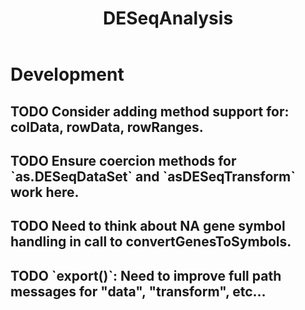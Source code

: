 #+TITLE: DESeqAnalysis
#+STARTUP: content
* Development
** TODO Consider adding method support for: colData, rowData, rowRanges.
** TODO Ensure coercion methods for `as.DESeqDataSet` and `asDESeqTransform` work here.
** TODO Need to think about NA gene symbol handling in call to convertGenesToSymbols.
** TODO `export()`: Need to improve full path messages for "data", "transform", etc...
